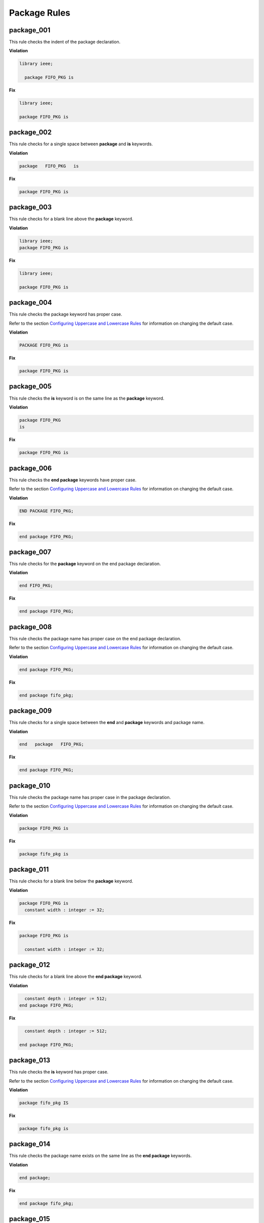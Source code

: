 Package Rules
-------------

package_001
###########

This rule checks the indent of the package declaration.

**Violation**

.. code-block:: vhdl

   library ieee;

     package FIFO_PKG is

**Fix**

.. code-block:: vhdl

   library ieee;

   package FIFO_PKG is

package_002
###########

This rule checks for a single space between **package** and **is** keywords.

**Violation**

.. code-block:: vhdl

   package   FIFO_PKG   is

**Fix**

.. code-block:: vhdl

   package FIFO_PKG is

package_003
###########

This rule checks for a blank line above the **package** keyword.

**Violation**

.. code-block:: vhdl

   library ieee;
   package FIFO_PKG is

**Fix**

.. code-block:: vhdl

   library ieee;

   package FIFO_PKG is

package_004
###########

This rule checks the package keyword has proper case.

Refer to the section `Configuring Uppercase and Lowercase Rules <configuring_case.html>`_ for information on changing the default case.

**Violation**

.. code-block:: vhdl

   PACKAGE FIFO_PKG is

**Fix**

.. code-block:: vhdl

   package FIFO_PKG is

package_005
###########

This rule checks the **is** keyword is on the same line as the **package** keyword.

**Violation**

.. code-block:: vhdl

   package FIFO_PKG
   is

**Fix**

.. code-block:: vhdl

   package FIFO_PKG is

package_006
###########

This rule checks the **end package** keywords have proper case.

Refer to the section `Configuring Uppercase and Lowercase Rules <configuring_case.html>`_ for information on changing the default case.

**Violation**

.. code-block:: vhdl

   END PACKAGE FIFO_PKG;

**Fix**

.. code-block:: vhdl

   end package FIFO_PKG;

package_007
###########

This rule checks for the **package** keyword on the end package declaration.

**Violation**

.. code-block:: vhdl

   end FIFO_PKG;

**Fix**

.. code-block:: vhdl

   end package FIFO_PKG;

package_008
###########

This rule checks the package name has proper case on the end package declaration.

Refer to the section `Configuring Uppercase and Lowercase Rules <configuring_case.html>`_ for information on changing the default case.

**Violation**

.. code-block:: vhdl

   end package FIFO_PKG;

**Fix**

.. code-block:: vhdl

   end package fifo_pkg;

package_009
###########

This rule checks for a single space between the **end** and **package** keywords and package name.

**Violation**

.. code-block:: vhdl

   end   package   FIFO_PKG;

**Fix**

.. code-block:: vhdl

   end package FIFO_PKG;

package_010
###########

This rule checks the package name has proper case in the package declaration.

Refer to the section `Configuring Uppercase and Lowercase Rules <configuring_case.html>`_ for information on changing the default case.

**Violation**

.. code-block:: vhdl

   package FIFO_PKG is

**Fix**

.. code-block:: vhdl

   package fifo_pkg is

package_011
###########

This rule checks for a blank line below the **package** keyword.

**Violation**

.. code-block:: vhdl

   package FIFO_PKG is
     constant width : integer := 32;

**Fix**

.. code-block:: vhdl

   package FIFO_PKG is

     constant width : integer := 32;

package_012
###########

This rule checks for a blank line above the **end package** keyword.

**Violation**

.. code-block:: vhdl

     constant depth : integer := 512;
   end package FIFO_PKG;

**Fix**

.. code-block:: vhdl

     constant depth : integer := 512;

   end package FIFO_PKG;

package_013
###########

This rule checks the **is** keyword has proper case.

Refer to the section `Configuring Uppercase and Lowercase Rules <configuring_case.html>`_ for information on changing the default case.

**Violation**

.. code-block:: vhdl

   package fifo_pkg IS

**Fix**

.. code-block:: vhdl

   package fifo_pkg is

package_014
###########

This rule checks the package name exists on the same line as the **end package** keywords.

**Violation**

.. code-block:: vhdl

   end package;

**Fix**

.. code-block:: vhdl

   end package fifo_pkg;

package_015
###########

This rule checks the indent of the end package declaration.

**Violation**

.. code-block:: vhdl

   package FIFO_PKG is
 
      end package fifo_pkg;

**Fix**

.. code-block:: vhdl

   package fifo_pkg is

   end package fifo_pkg;

